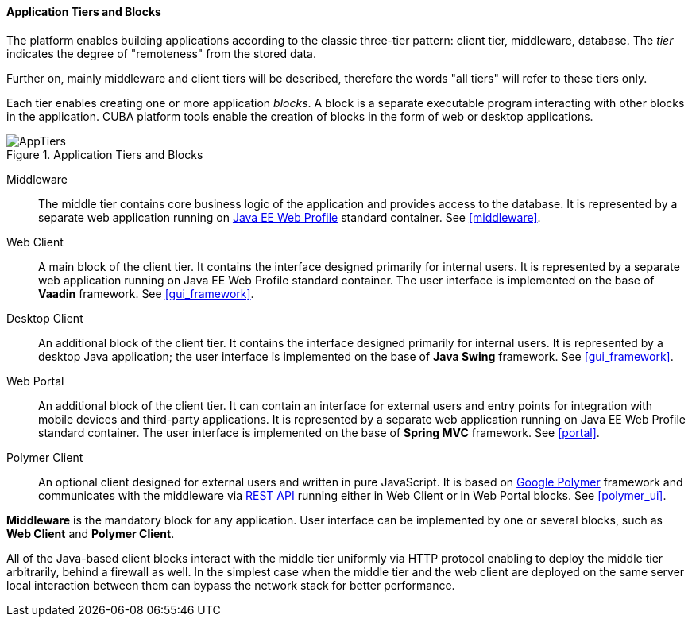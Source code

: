 :sourcesdir: ../../../../source

[[app_tiers]]
==== Application Tiers and Blocks

The platform enables building applications according to the classic three-tier pattern: client tier, middleware, database. The _tier_ indicates the degree of "remoteness" from the stored data.

Further on, mainly middleware and client tiers will be described, therefore the words "all tiers" will refer to these tiers only.

Each tier enables creating one or more application _blocks_. A block is a separate executable program interacting with other blocks in the application. CUBA platform tools enable the creation of blocks in the form of web or desktop applications.

.Application Tiers and Blocks
image::AppTiers.png[align="center"]

Middleware:: The middle tier contains core business logic of the application and provides access to the database. It is represented by a separate web application running on <<javaee_web_profile, Java EE Web Profile>> standard container. See <<middleware>>.

Web Client:: A main block of the client tier. It contains the interface designed primarily for internal users. It is represented by a separate web application running on Java EE Web Profile standard container. The user interface is implemented on the base of *Vaadin* framework. See <<gui_framework>>.

Desktop Client:: An additional block of the client tier. It contains the interface designed primarily for internal users. It is represented by a desktop Java application; the user interface is implemented on the base of *Java Swing* framework. See <<gui_framework>>.

Web Portal:: An additional block of the client tier. It can contain an interface for external users and entry points for integration with mobile devices and third-party applications. It is represented by a separate web application running on Java EE Web Profile standard container. The user interface is implemented on the base of *Spring MVC* framework. See <<portal>>.

Polymer Client:: An optional client designed for external users and written in pure JavaScript. It is based on https://www.polymer-project.org[Google Polymer] framework and communicates with the middleware via <<rest_api_v2,REST API>> running either in Web Client or in Web Portal blocks. See <<polymer_ui>>.

*Middleware* is the mandatory block for any application. User interface can be implemented by one or several blocks, such as *Web Client* and *Polymer Client*.

All of the Java-based client blocks interact with the middle tier uniformly via HTTP protocol enabling to deploy the middle tier arbitrarily, behind a firewall as well. In the simplest case when the middle tier and the web client are deployed on the same server local interaction between them can bypass the network stack for better performance.

